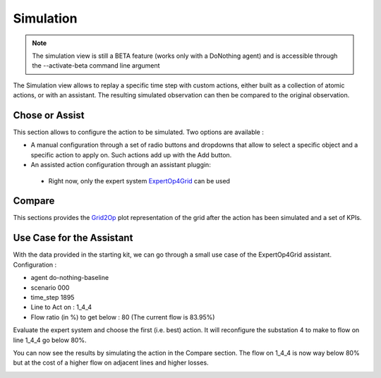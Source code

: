 **********
Simulation
**********

.. note::
   The simulation view is still a BETA feature (works only with a DoNothing agent) and is accessible through the --activate-beta command line argument

The Simulation view allows to replay a specific time step with custom actions, either built as a collection of atomic actions, or with an assistant. The resulting simulated observation can then be compared to the original observation.

.. image:: ../_static/simulation_1.png

Chose or Assist
---------------

This section allows to configure the action to be simulated. Two options are available :

- A manual configuration through a set of radio buttons and dropdowns that allow to select a specific object and a specific action to apply on. Such actions add up with the Add button.
- An assisted action configuration through an assistant pluggin:
 - Right now, only the expert system `ExpertOp4Grid <https://github.com/marota/ExpertOp4Grid>`_ can be used

Compare
-------

This sections provides the `Grid2Op <https://github.com/rte-france/Grid2Op>`_ plot representation of the grid after the action has been simulated and a set of KPIs.


Use Case for the Assistant
----------------------------
With the data provided in the starting kit, we can go through a small use case of the ExpertOp4Grid assistant.
Configuration :

- agent do-nothing-baseline
- scenario 000
- time_step 1895

- Line to Act on : 1_4_4
- Flow ratio (in %) to get below : 80 (The current flow is 83.95%)

.. image:: ../_static/simulation_use_case_config.png

Evaluate the expert system and choose the first (i.e. best) action. It will reconfigure the substation 4 to make to flow on line 1_4_4 go below 80%.

.. image:: ../_static/simulation_use_case_expert_results.png

You can now see the results by simulating the action in the Compare section. The flow on 1_4_4 is now way below 80% but at the cost of a higher flow on adjacent lines and higher losses.

.. image:: ../_static/simulation_use_case_expert_results_graph.png


